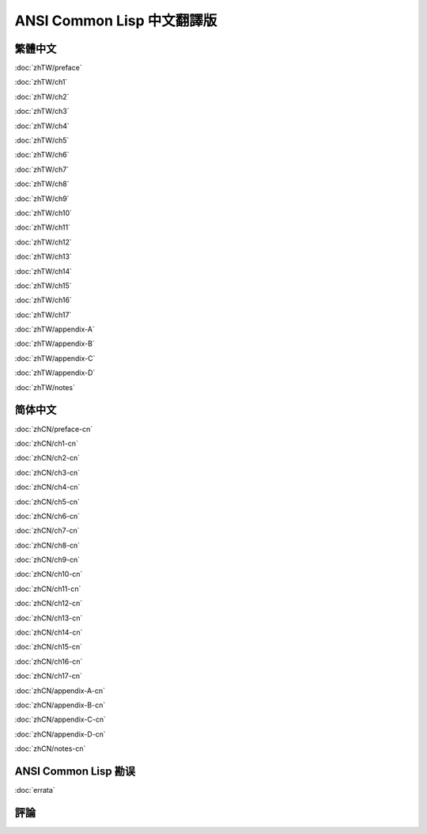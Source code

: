.. Ansi Common Lisp 中文 documentation master file, created by
   sphinx-quickstart on Fri Jan 13 16:34:58 2012.
   You can adapt this file completely to your liking, but it should at least
   contain the root `toctree` directive.

ANSI Common Lisp 中文翻譯版
===============================================

繁體中文
-------------

.. _zhTW:

:doc:`zhTW/preface`

:doc:`zhTW/ch1`

:doc:`zhTW/ch2`

:doc:`zhTW/ch3`

:doc:`zhTW/ch4`

:doc:`zhTW/ch5`

:doc:`zhTW/ch6`

:doc:`zhTW/ch7`

:doc:`zhTW/ch8`

:doc:`zhTW/ch9`

:doc:`zhTW/ch10`

:doc:`zhTW/ch11`

:doc:`zhTW/ch12`

:doc:`zhTW/ch13`

:doc:`zhTW/ch14`

:doc:`zhTW/ch15`

:doc:`zhTW/ch16`

:doc:`zhTW/ch17`

:doc:`zhTW/appendix-A`

:doc:`zhTW/appendix-B`

:doc:`zhTW/appendix-C`

:doc:`zhTW/appendix-D`

:doc:`zhTW/notes`

简体中文
-------------

.. _zhCN:

:doc:`zhCN/preface-cn`

:doc:`zhCN/ch1-cn`

:doc:`zhCN/ch2-cn`

:doc:`zhCN/ch3-cn`

:doc:`zhCN/ch4-cn`

:doc:`zhCN/ch5-cn`

:doc:`zhCN/ch6-cn`

:doc:`zhCN/ch7-cn`

:doc:`zhCN/ch8-cn`

:doc:`zhCN/ch9-cn`

:doc:`zhCN/ch10-cn`

:doc:`zhCN/ch11-cn`

:doc:`zhCN/ch12-cn`

:doc:`zhCN/ch13-cn`

:doc:`zhCN/ch14-cn`

:doc:`zhCN/ch15-cn`

:doc:`zhCN/ch16-cn`

:doc:`zhCN/ch17-cn`

:doc:`zhCN/appendix-A-cn`

:doc:`zhCN/appendix-B-cn`

:doc:`zhCN/appendix-C-cn`

:doc:`zhCN/appendix-D-cn`

:doc:`zhCN/notes-cn`

ANSI Common Lisp 勘误
------------------------------------

:doc:`errata`

評論
----------
